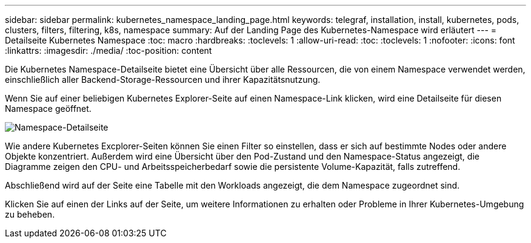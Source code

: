 ---
sidebar: sidebar 
permalink: kubernetes_namespace_landing_page.html 
keywords: telegraf, installation, install, kubernetes, pods, clusters, filters, filtering, k8s, namespace 
summary: Auf der Landing Page des Kubernetes-Namespace wird erläutert 
---
= Detailseite Kubernetes Namespace
:toc: macro
:hardbreaks:
:toclevels: 1
:allow-uri-read: 
:toc: 
:toclevels: 1
:nofooter: 
:icons: font
:linkattrs: 
:imagesdir: ./media/
:toc-position: content


[role="lead"]
Die Kubernetes Namespace-Detailseite bietet eine Übersicht über alle Ressourcen, die von einem Namespace verwendet werden, einschließlich aller Backend-Storage-Ressourcen und ihrer Kapazitätsnutzung.

Wenn Sie auf einer beliebigen Kubernetes Explorer-Seite auf einen Namespace-Link klicken, wird eine Detailseite für diesen Namespace geöffnet.

image:Kubernetes_Namespace_Detail_Example_2.png["Namespace-Detailseite"]

Wie andere Kubernetes Excplorer-Seiten können Sie einen Filter so einstellen, dass er sich auf bestimmte Nodes oder andere Objekte konzentriert. Außerdem wird eine Übersicht über den Pod-Zustand und den Namespace-Status angezeigt, die Diagramme zeigen den CPU- und Arbeitsspeicherbedarf sowie die persistente Volume-Kapazität, falls zutreffend.

Abschließend wird auf der Seite eine Tabelle mit den Workloads angezeigt, die dem Namespace zugeordnet sind.

Klicken Sie auf einen der Links auf der Seite, um weitere Informationen zu erhalten oder Probleme in Ihrer Kubernetes-Umgebung zu beheben.
